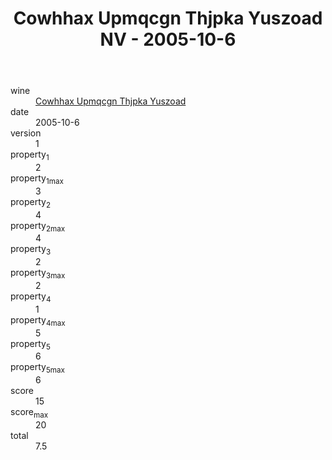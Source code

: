 :PROPERTIES:
:ID:                     8c7970e1-b575-45e1-8645-acde19065b0e
:END:
#+TITLE: Cowhhax Upmqcgn Thjpka Yuszoad NV - 2005-10-6

- wine :: [[id:4625f3ba-9e52-4aac-8744-716b5e6c050b][Cowhhax Upmqcgn Thjpka Yuszoad]]
- date :: 2005-10-6
- version :: 1
- property_1 :: 2
- property_1_max :: 3
- property_2 :: 4
- property_2_max :: 4
- property_3 :: 2
- property_3_max :: 2
- property_4 :: 1
- property_4_max :: 5
- property_5 :: 6
- property_5_max :: 6
- score :: 15
- score_max :: 20
- total :: 7.5


